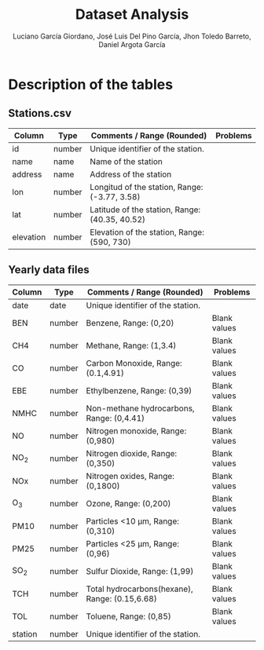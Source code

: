 #+TITLE: Dataset Analysis
#+AUTHOR: Luciano García Giordano, José Luis Del Pino García, Jhon Toledo Barreto, Daniel Argota García

* Description of the tables
** Stations.csv
|-----------+--------+------------------------------------------------+----------|
| Column    | Type   | Comments / Range (Rounded)                     | Problems |
|-----------+--------+------------------------------------------------+----------|
| id        | number | Unique identifier of the station.              |          |
|-----------+--------+------------------------------------------------+----------|
| name      | name   | Name of the station                            |          |
|-----------+--------+------------------------------------------------+----------|
| address   | name   | Address of the station                         |          |
|-----------+--------+------------------------------------------------+----------|
| lon       | number | Longitud of the station, Range: (-3.77, 3.58)  |          |
|-----------+--------+------------------------------------------------+----------|
| lat       | number | Latitude of the station, Range: (40.35, 40.52) |          |
|-----------+--------+------------------------------------------------+----------|
| elevation | number | Elevation of the station, Range: (590, 730)    |          |
|-----------+--------+------------------------------------------------+----------|
** Yearly data files
|---------+--------+------------------------------------------------+--------------|
| Column  | Type   | Comments / Range (Rounded)                     | Problems     |
|---------+--------+------------------------------------------------+--------------|
| date    | date   | Unique identifier of the station.              |              |
|---------+--------+------------------------------------------------+--------------|
| BEN     | number | Benzene, Range: (0,20)                         | Blank values |
|---------+--------+------------------------------------------------+--------------|
| CH4     | number | Methane, Range: (1,3.4)                        | Blank values |
|---------+--------+------------------------------------------------+--------------|
| CO      | number | Carbon Monoxide, Range: (0.1,4.91)             | Blank values |
|---------+--------+------------------------------------------------+--------------|
| EBE     | number | Ethylbenzene, Range: (0,39)                    | Blank values |
|---------+--------+------------------------------------------------+--------------|
| NMHC    | number | Non-methane hydrocarbons, Range: (0,4.41)      | Blank values |
|---------+--------+------------------------------------------------+--------------|
| NO      | number | Nitrogen monoxide, Range: (0,980)              | Blank values |
|---------+--------+------------------------------------------------+--------------|
| NO_2    | number | Nitrogen dioxide, Range: (0,350)               | Blank values |
|---------+--------+------------------------------------------------+--------------|
| NOx     | number | Nitrogen oxides, Range: (0,1800)               | Blank values |
|---------+--------+------------------------------------------------+--------------|
| O_3     | number | Ozone, Range: (0,200)                          | Blank values |
|---------+--------+------------------------------------------------+--------------|
| PM10    | number | Particles <10 μm, Range: (0,310)               | Blank values |
|---------+--------+------------------------------------------------+--------------|
| PM25    | number | Particles <25 μm, Range: (0,96)                | Blank values |
|---------+--------+------------------------------------------------+--------------|
| SO_2    | number | Sulfur Dioxide, Range: (1,99)                  | Blank values |
|---------+--------+------------------------------------------------+--------------|
| TCH     | number | Total hydrocarbons(hexane), Range: (0.15,6.68) | Blank values |
|---------+--------+------------------------------------------------+--------------|
| TOL     | number | Toluene, Range: (0,85)                         | Blank values |
|---------+--------+------------------------------------------------+--------------|
| station | number | Unique identifier of the station.              |              |
|---------+--------+------------------------------------------------+--------------|

# Poner gráficas que sean por barrio/distrito (un histograma), para mostrar los más limpios/contaminados
